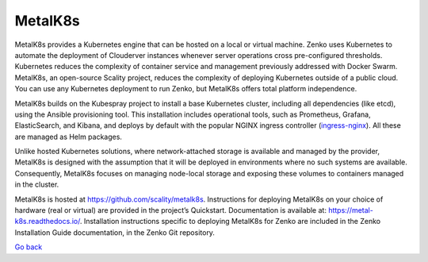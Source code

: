 MetalK8s
========

MetalK8s provides a Kubernetes engine that can be hosted on a local or
virtual machine. Zenko uses Kubernetes to automate the deployment of
Clouderver instances whenever server operations cross pre-configured
thresholds. Kubernetes reduces the complexity of container service and
management previously addressed with Docker Swarm. MetalK8s, an
open-source Scality project, reduces the complexity of deploying
Kubernetes outside of a public cloud. You can use any Kubernetes
deployment to run Zenko, but MetalK8s offers total platform
independence.

MetalK8s builds on the Kubespray project to install a base Kubernetes
cluster, including all dependencies (like etcd), using the Ansible
provisioning tool. This installation includes operational tools, such as
Prometheus, Grafana, ElasticSearch, and Kibana, and deploys by default
with the popular NGINX ingress controller
(`ingress-nginx <https://github.com/kubernetes/ingress-nginx>`__). All
these are managed as Helm packages.

Unlike hosted Kubernetes solutions, where network-attached storage is
available and managed by the provider, MetalK8s is designed with the
assumption that it will be deployed in environments where no such
systems are available. Consequently, MetalK8s focuses on managing
node-local storage and exposing these volumes to containers managed in
the cluster.

MetalK8s is hosted at https://github.com/scality/metalk8s. Instructions
for deploying MetalK8s on your choice of hardware (real or virtual) are
provided in the project’s Quickstart. Documentation is available
at: \ https://metal-k8s.readthedocs.io/. Installation instructions
specific to deploying MetalK8s for Zenko are included in the Zenko
Installation Guide documentation, in the Zenko Git repository.

`Go back`_

.. _`Go back`: Software_Architecture.html
